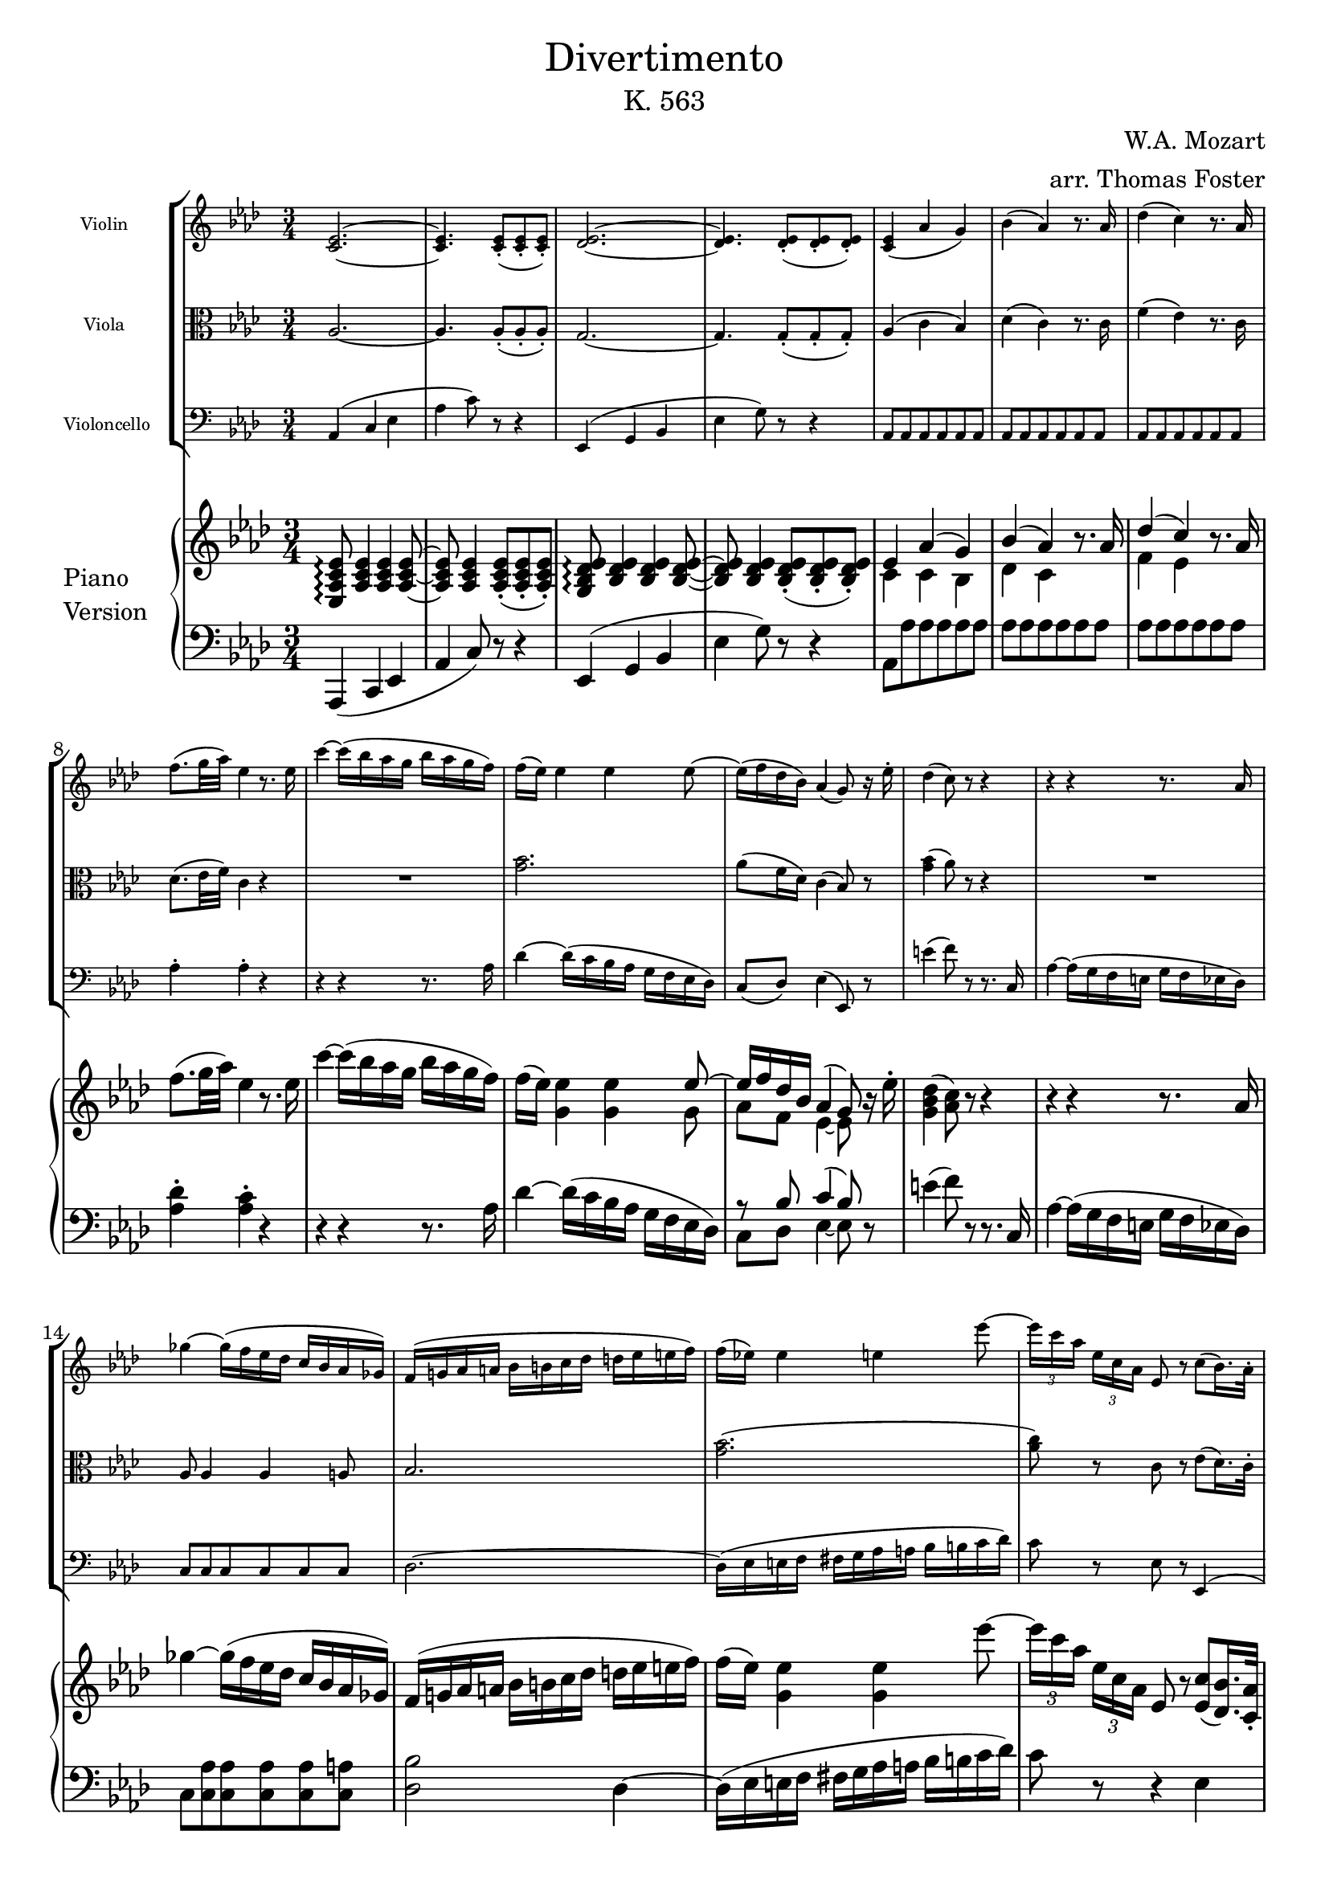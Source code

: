\version "2.19.83"

\paper {
    indent = 0.75 \in
}

\header {
    title = \markup { \normal-text Divertimento }
    subtitle = \markup { \normal-text "K. 563" }
    composer = "W.A. Mozart"
    arranger = "arr. Thomas Foster"
}

global = {
    \key aes \major
    \time 3/4
}

violin = \relative c' {
    \global
    
    \repeat volta 2 {
    
    <c es>2.~ <c es>4. <c es>8-.( <c es>-. <c es>-.)
    <des es>2.~ <des es>4. <des es>8-.( <des es>-. <des es>-.)
    <c es>4( aes' g) bes( aes) r8. aes16
    des4( c) r8. aes16 f'8.( g32 aes) es4 r8. es16
    
    c'4~ c16( bes aes g bes aes g f) f( es) es4 es es8~
    es16( f des bes) aes4( g8) r16 es'16-. des4( c8) r8 r4
    
    r4 r4 r8. aes16 ges'4~ ges16( f es des c bes aes ges)
    f( g! aes a bes b c des d es e f)
    f( es!) es4 e es'8~
    \times 2/3 { es16[ c aes] } \times 2/3 { es[ c aes] }
    es8 r c'8( bes16.) aes32-.
    
    aes4 r r32 g'32([ aes c] bes aes g f)
    f16( es) es4 es es8 es8.( aes16) es4
    r32 g32([ aes c] bes aes g f)
    f16( e) e4( g8 bes e,) g4( f)
    r32 g32([ aes c] bes aes g f)
    es!8.( d16) aes'4.( g32 f es d)
    \times 2/3 { es16-.[ fis,-. g-.] }
    \times 2/3 { aes-. a-. bes-. }
    \times 2/3 { b-.[ c-. cis-.] }
    \times 2/3 { d-. es-. e-. }
    \times 2/3 { f!-.[ fis-. g-.] }
    \times 2/3 { aes!-. a-. bes!-. } aes8~ aes32( g f g) f4 r
    
    es( g bes) es8.( f64 es d es) g8 r r4
    bes,,,8.( c64 bes a bes) d16 f8 bes16 d16( f bes d)
    f8.( g64 f e f) aes8 r r4
    ges2. ces,,, fes'' fes,,
    es8.( es'16) es2~ es8.( es'16) es2~
    es8 g!~ g32([ f es d] f es d c) bes([ b d c] bes aes c bes)
    aes([ g bes aes] g f aes f)
        #(define afterGraceFraction (cons 15 16))
        \afterGrace f2\startTrillSpan { es32([ f])\stopTrillSpan }
    
    es4 r8 es( c g) g8.( aes32 g f8) c'( f aes)
    es8.( f32 es d8) c-.( bes-. aes-.)
    g16( es') f,( c') es,8.( f64 es d es g8 f)
    es4( c' d,) es32( f g aes b c d es) f16-.( g-. aes-. bes-. c8) r16 d,
    f4( es8) r r4
    
    } % \repeat volta 2
    
    % 45
    <ges, bes>2.~
    <ges bes>4. <ges bes>8-.( <ges bes>-. <ges bes>-.)
    <as bes>2.~
    <as bes>4. <as bes>8-.( <as bes>-. <as bes>-.)
    <as b>2.~
    <as b>4. <as b>8-.( <as b>-. <as b>-.)
    <as b>4( <g! c>8) e[ (g bes]
    des!4 c8) as'[ ( f des]
    b4 c8) r8 r4
    <des bes'>4( <c as'>8) r8 r4
    <f, b>4( <e c'>8) r r4
    
    % 56
    r r8 es!8( ges a
    des4 c8) es,[( ges a]
    c4 bes8) des,[ ( fes g!]
    ces4 bes8) g'[ ( bes des]
    fes4 es8) r8 r4

    % 61
    r8 as,,( g) r r4
    r8 des''-.( des-.) r r4
    <c,, es>2.~
    <c es>4. <c es>8-.( <c es>-.<c es>8-.)
    <des es>2.~
    <des es>4. <des es>8-.( <des es>8-. <des es>8-.)
    <c es>4( as' g) 
    bes( as) r8. as16
    des4( c) r8. as16
    f'8.( g32 as) es4 r8. es16 
    c'4~ c16( bes as g bes as g f)
    f( es) es4 es es8~
    es16( f des bes) as4( g8.) es'16-.
    des4( c8) r8 r4
}

viola = \relative c' {
    \global
    \clef alto
    aes2.~ aes4. aes8-.( aes-. aes-.)
    g2.~ g4. g8-.( g-. g-.)
    aes4( c bes) des( c) r8. c16 f4( es) r8. c16 des8.( es32 f) c4 r
    R2.
    <g' bes>2. aes8( f16 des) c4( bes8) r <g' bes>4( aes8) r r4
    R2.
    aes,8 aes4 aes a8 bes2.
    <g' bes>( <aes c>8) r c, r es( des16.) c32-.
    
    c16( aes c es c aes c es c aes c es)
    des( bes des es des bes des es des bes des es)
    c( aes c es c aes c es c aes c es)
    bes( g bes c bes g bes c bes g bes c)
    aes( f aes c aes f aes c) c( aes c f)
    aes,( f aes f') d( bes f' aes f d f aes)
    g( bes, es g) es( g, bes g') bes,( g es' g) f8~ f32( es d es) d4 r
    
    <g bes>2.~ <g bes>4. <g bes>8-.( <g bes>-. <g bes>-.)
    <aes bes>2.~ <aes bes>4. <aes bes>8-.( <aes bes>-. <aes bes>-.)
    r \repeat unfold 5 { <ges bes> }
    r \repeat unfold 5 { <ges ces> }
    r \repeat unfold 5 { <aes ces> }
    r <des,! bes'> \repeat unfold 4 { <des bes'> }
    <des bes'> <des bes'> <c aes'> <c aes'> <ces aes'> <ces aes'>
    <bes g'!> <bes g'> \repeat unfold 4 { <a ges'> }
    <bes g'!>16 bes16([ es g)] r bes,( es g) r g,( bes es)
    r f,( bes es) r f,( aes es') r f,( aes d)
    
    <g, es'>4 r r
    c2 r8 c' <bes, aes'>4. <bes g'>8-.( <bes f'>-. <b d>-.)
    <c es> c16( aes) g4( aes)
    r16 g( c es) r f,( c' es) r f,( aes bes)
    r es,( g c) r c( f aes) r aes,( d f) <aes, d>4( <g es'>8) r r4
    
    % 45
    es'2.~
    es4. es8-.( es-. es-.)
    f2.~
    f4. f8-.( f-. f-.)
    f2.~
    f4. f8-.( f-. f-.)
    f4( e8) r8 r4
    <g, e'>4( <as f'>8) r8 r4
	<as f'>4( <g e'>8) des'![ ( bes g]
    e4 f8) as[ ( c f]
    as4 g8) r8 r4
    
    % 56
	R2.
	r8 <a, ges'>-.( <a ges'>-.) r8 r4
    r8 <bes f'>8-.( <bes f'>-.) r8 r4
    r8 <g! fes'>-.( <g fes'>-.) r8 r4
    r8 ces'( bes) g,[( bes des] fes4 es8) r8 r4

    % 62
    r8 <as bes>8-.( <g bes>) r8 r4
    as,2.~
    as4. as8-.( as-. as-.)
    g2.~
    g4. g8-.( g-. g-.)
    as4( c bes)
    des( c) r8. c16
    f4( es) r8. c16 
    des8.( es32 f) c4 r4
}

cello = \relative c {
    \global
    \clef bass
    aes4( c es
    aes c8) r8 r4
    es,,( g bes
    es g8) r r4
    \repeat unfold 18 { aes,8 }
    aes'4-. aes-. r
    
    % 9
    r r r8. aes16
    des4~ des16( c bes aes g f es des)
    c8( des) es4( es,8) r
    e''4( f8) r r8. c,16
    aes'4~ aes16( g f e g f es des)
    \repeat unfold 6 { c8 }
    des2.~
    des16( es e f fis g aes a bes b c des)
    c8 r es, r es,4(
    
    % 18
    aes8) aes-. c-. es-. aes-. aes,-.
    r es-. g-. bes-. g-. es-.
    r aes-. c-. es-. aes-. aes,-.
    r c,-. g'-. e-. c-. c'-.
    r f,-. c'-. aes-. f-. f'-.
    r bes,-. f'-. d-. bes-. bes'-.
    r bes,-. bes'-. g-. es-. g-. bes4 bes, r
    
    % 26
    es'2.~
    es4. es8-.( es-. es-.)
    d2.~
    d4. d8-.( d-. d-.)
    \repeat unfold 2 { r es es es es es }
    r des des des des des
    ges,,2.(
    g!8) g aes aes aes aes
    bes bes ces ces c c
    \repeat unfold 6 { bes r }
    c4 r r
    
    % 39
    aes'2 r8 f
    f'4. es8-.( d-. f-.)
    es[ aes,,] bes r bes r
    \repeat unfold 2 { c r aes r bes r }
    es4~ es8 r r4
    
    % 45
	es,4( ges bes
    es ges8) r8 r4
    d,4( f as
    d f8) r8 r4
    des,!4( f as
    des! f8) r8 r4
    \repeat unfold 4 { r8 c,8( c') c c c }
    c,4. e'8( g bes
    des4 c8) r8 r4
    r8 es8-.( es-.) r8 r4 
    r8 d8-.( des-.) r8 r4
    r8 des8-.( des-.) r8 r4 \clef tenor
    r8 as'8( g) r8 r4
    r8 des-.( des-.) \clef bass des,( bes g
    
    % 62
    fes4 es8) r8 r4
    as( c es) 
    as8.( bes64 as g as) c8 r8 r4
    es,,8.( f64 es d es) g16[ bes8 es16] g( bes es g) \clef tenor 
    bes8.( c64 bes a bes) f'8 r8 r4 \clef bass
    as,,,8 as as as as as
    \repeat unfold 2 { as as as16( g as g) as8 as }
    as'4-. as-. r4 
    r r r8. as16
    des4~ des16( c bes as g f es des)
    c8( des) es4( es,8) r8
    e''4( f8) r r r16 c,16
    as'4~as16( g f e g f es des)
    c8 c c c c c 
    des2~ des8( d)
    es( ges c, es as, c)
    des2( des8) r16 des'16
    es4~ es16( des c bes a g f es)
    des( d es e f ges g as a bes b c)
    des8( bes!4 g des8)
    c8 r8 es r es,4( 
    as8) as-. c-. es-. as-. as,-.
    r es-. g-. bes-. g-. es-.
    r as-. c-. es-. as-. as,-.
    r c,-. g'-. e-. c-. c'-.

    % 88
    
}

upper = \relative c {
    \global
    <es aes c es>8\arpeggio <aes c es>4 <aes c es> <aes c es>8~
    <aes c es> <aes c es>4 <aes c es>8-.( <aes c es>-. <aes c es>-.)
    <g bes des es>8\arpeggio <bes des es>4 <bes des es> <bes des es>8~
    <bes des es>8 <bes des es>4 <bes des es>8-.( <bes des es>-. <bes des es>-.)
    <<{es4 aes( g) bes( aes)}\\{c, c bes des c}>> r8. aes'16
    <<{des4( c)}\\{f, es}>> r8. aes16 f'8.( g32 aes) es4 r8. es16
    
    % 9
    c'4~ c16( bes aes g bes aes g f)
    f( es) <g, es'>4 <g es'> %TODO: improve this
    <<{es'8~ es16 f des bes aes4( g8)}\\{g8 aes f es4~ es8}>> r16 es'16-.
    <g, bes des>4( <aes c>8) r r4
    r r r8. aes16
    ges'4~ ges16([ f es des] c bes aes ges)
    f([ g! aes a] bes[ b c des] d es e f)
    f( es) <g, es'>4 <g es'> es''8~ % TODO: improve
    \times 2/3 { es16[ c aes] } \times 2/3 { es c aes }
        es8 r <es c'>8( <des bes'>16.) <c aes'>32-.
        
    % 18
    <c aes'>4 r r32 g''32([ aes c] bes aes g f)
    f16( es) es4 es es8 es8.( aes16) es4
    r32 g32([ aes c] bes aes g f)
    f16( e) e4( g8 bes e,) g4( f)
    r32 g32([ aes c] bes aes g f)
    es!8.( d16) aes'4.( g32 f es d)
    \times 2/3 { es16-.[ fis,-. g-.] }
    \times 2/3 { aes-. a-. bes-. }
    \times 2/3 { b-.[ c-. cis-.] }
    \times 2/3 { d-. es-. e-. }
    \times 2/3 { f!-.[ fis-. g-.] }
    \times 2/3 { aes!-. a-. bes!-. } aes8~ aes32( g f g) f4 r
    
    % 26
    es,4( g bes)
    es8.( f64 es d es g8) r r4
    bes,,8.( c64 bes a bes d16 bes f' d bes' f d' bes)
    f'8.( g64 f e f aes8) r r4
    
    % 30
    ges2.
    ces,,
    fes''
    <<
        { fes,,2. } \\
        { r8 <bes, des>-.( \repeat unfold 3 { <bes des>-. } <bes des>-.) }
    >>
    <<
        { es8 es4 es es8~
          es es'4 es es8~
          es8 } \\
        { <bes, des>8 <bes des>( <as c>) <as c>~ <as ces> <as ces>(
          <g! bes>) <g'! bes>( <ges a>) <ges a>4 <ges a>8
          <g! bes>8 }
    >>
    
    % 36
    \appoggiatura{es'16} es'8~ es32([ d es d] f es d c bes[ b d c] bes as c bes)
    as([ g bes as] g f as f)
        #(define afterGraceFraction (cons 15 16))
        \afterGrace f2\startTrillSpan { es32([ f])\stopTrillSpan }
    es4 r8 es( c g)
    
    % 39
    <<{ g8.( as32 g f8) }\\{ c4~ c8 }>> c'8( f as)
    <<{es8.( f32 es d8) c-.( bes-. as-.) }\\{ aes4. g8 f f }>>
    g16( es') f,( c') <<{ es,8.( f64 es d es g8 f) }\\{ s4 d }>>
    es4( c' d,)
    es32( f g as bes c d es) f16-.( g-. as-. bes-.) c8 r16 d,
    <<{ f4( es8) }\\{ d4( es8) }>> r8 r4
}

lower = \relative c, {
    \global
    \clef bass
    aes4( c es aes c8) r8 r4
    es,4( g bes es g8) r r4
    aes,8 aes' aes aes aes aes \repeat unfold 12 { aes }
    <aes des>4-. <aes c>-. r
    
    % 9
    r r r8. aes16
    des4~ des16( c bes aes g f es des)
    <<{r8 bes' c4( bes8)}\\{c,8 des es4~ es8}>> r8
    e'4( f8) r r8. c,16
    aes'4~ aes16( g f e g f es des)
    c8 <c aes'> <c aes'> <c aes'> <c aes'> <c a'>
    <des bes'>2 des4~
    des16([ es e f] fis[ g aes a] bes[ b c des])
    c8 r r4 es,4
    
    % 18
    \repeat unfold 3 { aes16( c es c) }
    \repeat unfold 3 { g( des' es des) }
    \repeat unfold 3 { aes( c es c) }
    g( bes c bes) e,( bes' c bes) c,( g' bes g)
    f( c' g c) aes( c f, aes c, f aes, c)
    bes( aes' f aes) bes,( f' d f) bes,( aes' f aes)
    \repeat unfold 3 { bes,( g' es g) }
    <<{f8~ f32( es d es) d4}\\{bes2}>> r4
    
    % 26
    <es g>8 <es g>4 <es g> <es g>8~
    <es g>8 <es g>4 <es g>8-.( <es g>8-. <es g>8-.)
    <d f>8 <d f>4 <d f>4 <d f>8~
    <d f>8 <d f>4 <d f>8-.( <d f>-. <d f>-.)
    \repeat unfold 2 {
        r8 <es ges>-.( \repeat unfold 3 { <es ges>-. } <es ges>-.)
    }
    r8 <des fes aes ces>-.( \repeat unfold 3 { <des fes aes ces>-. }
        <des fes aes ces>-.-.)
    <ges,, ges'>2.(
    <g! g'!>8) <g g'>-.( <as as'>-. <as as'>-. <as as'>-. <as as'>-.)
    <bes bes'>-.( <bes bes'>-. <ces ces'>-. <ces ces'>-. <c c'>-. <c c'>-.)
    
    % 36
    \repeat unfold 3 { bes'16( es g bes) }
    bes,( es f bes) bes,( es f as) bes,( d f as)
    <c, g'>4 r r
    
    % 39
    as4~ as8 r r4
    <bes f'>4. <bes es>8-.( <bes d>-. <b d>-.)
    <c es>8 <as as'> <<{ g'4( as) }\\{ bes,2 }>>
    \repeat unfold 2 { c16( es g c) as,( c f as) bes,( d f as) }
    <<{ as4( g8) }\\{ es4~ es8 }>> r8 r4
}

\score {
    <<
        \new StaffGroup
        <<
            \new Staff \with { 
                \magnifyStaff #5/7
                instrumentName = "Violin " 
            } { \violin }
            \new Staff \with { 
                \magnifyStaff #5/7
                instrumentName = "Viola " 
            } { \viola }
            \new Staff \with { 
                \magnifyStaff #5/7
                instrumentName = "Violoncello"
            } { \cello }
        >>
        \new PianoStaff \with {
            instrumentName = \markup {
                \column { "Piano" \line { "Version" } }
            }
        } 
        <<
            \new Staff = "upper" \upper
            \new Staff = "lower" \lower
        >>
    >>
    \layout { }
}
